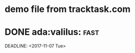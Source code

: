* demo file from tracktask.com
* DONE ada:valilus::fast:
SCHEDULED: <2017-11-26 Sun>
DEADLINE: <2017-11-07 Tue>
